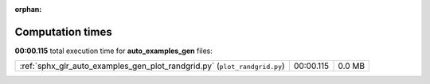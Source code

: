 
:orphan:

.. _sphx_glr_auto_examples_gen_sg_execution_times:

Computation times
=================
**00:00.115** total execution time for **auto_examples_gen** files:

+---------------------------------------------------------------------------+-----------+--------+
| :ref:`sphx_glr_auto_examples_gen_plot_randgrid.py` (``plot_randgrid.py``) | 00:00.115 | 0.0 MB |
+---------------------------------------------------------------------------+-----------+--------+
